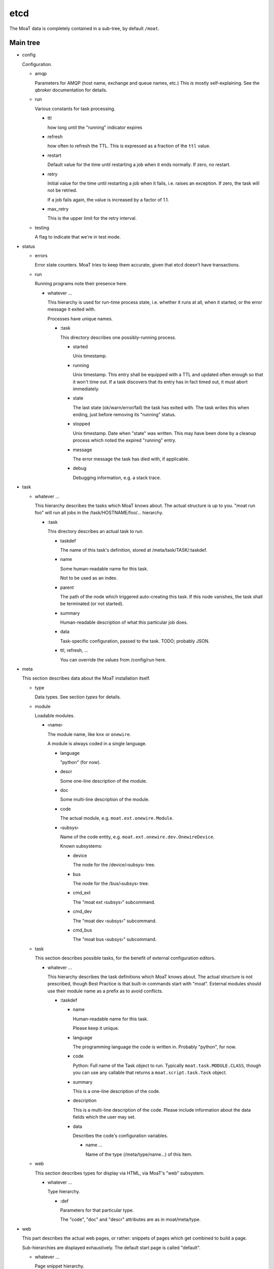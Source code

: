 ----
etcd
----

The MoaT data is completely contained in a sub-tree, by default ``/moat``.

Main tree
.........

* config

  Configuration.

  * amqp

    Parameters for AMQP (host name, exchange and queue names, etc.)
    This is mostly self-explaining. See the `qbroker` documentation for
    details.

  * run

    Various constants for task processing.

    * ttl

      how long until the "running" indicator expires

    * refresh

      how often to refresh the TTL. This is expressed as a fraction of the
      ``ttl`` value.

    * restart

      Default value for the time until restarting a job when it ends
      normally. If zero, no restart.

    * retry

      Initial value for the time until restarting a job when it fails, i.e.
      raises an exception. If zero, the task will not be retried.

      If a job fails again, the value is increased by a factor of 1.1.

    * max_retry

      This is the upper limit for the retry interval.

  * testing

    A flag to indicate that we're in test mode.

* status

  * errors

    Error state counters. MoaT tries to keep them accurate, given that etcd doesn't
    have transactions.

  * run

    Running programs note their presence here.

    * whatever …

      This hierarchy is used for run-time process state, i.e. whether it
      runs at all, when it started, or the error message it exited with.

      Processes have unique names.

      * :task

        This directory describes one possibly-running process.

        * started

          Unix timestamp.

        * running

          Unix timestamp. This entry shall be equipped with a TTL and updated often enough so that it won't time out.
          If a task discovers that its entry has in fact timed out, it must abort immediately.

        * state

          The last state (ok/warn/error/fail) the task has exited with. The
          task writes this when ending, just before removing its "running"
          status.

        * stopped

          Unix timestamp. Date when "state" was written. This may have been
          done by a cleanup process which noted the expired "running" entry.

        * message

          The error message the task has died with, if applicable.

        * debug

          Debugging information, e.g. a stack trace.

* task

  * whatever …

    This hierarchy describes the tasks which MoaT knows about. The actual
    structure is up to you. "moat run foo" will run all jobs in the
    /task/HOSTNAME/foo/… hierarchy.

    * :task

      This directory describes an actual task to run.

      * taskdef

        The name of this task's definition, stored at /meta/task/TASK/:taskdef.

      * name

        Some human-readable name for this task.

        Not to be used as an index.

      * parent

        The path of the node which triggered auto-creating this task.
        If this node vanishes, the task shall be terminated (or not started).

      * summary

        Human-readable description of what this particular job does.

      * data

        Task-specific configuration, passed to the task. TODO; probably JSON.

      * ttl, refresh, …

        You can override the values from /config/run here.

* meta

  This section describes data about the MoaT installation itself.

  * type

    Data types. See section `types` for details.

  * module

    Loadable modules.

    * ‹name›

      The module name, like ``knx`` or ``onewire``.

      A module is always coded in a single language.

      * language

        "python" (for now).

      * descr

        Some one-line description of the module.

      * doc

        Some multi-line description of the module.

      * code

        The actual module, e.g. ``moat.ext.onewire.Module``.

      * ‹subsys›

        Name of the code entity, e.g. ``moat.ext.onewire.dev.OnewireDevice``.

        Known subsystems:

        * device

          The node for the /device/‹subsys› tree.

        * bus

          The node for the /bus/‹subsys› tree.

        * cmd_ext

          The "moat ext ‹subsys›" subcommand.

        * cmd_dev

          The "moat dev ‹subsys›" subcommand.

        * cmd_bus

          The "moat bus ‹subsys›" subcommand.

  * task

    This section describes possible tasks, for the benefit of external
    configuration editors.

    * whatever …

      This hierarchy describes the task definitions which MoaT knows about.
      The actual structure is not prescribed, though Best Practice is that
      built-in commands start with "moat". External modules should use
      their module name as a prefix as to avoid conflicts.

      * :taskdef

        * name

          Human-readable name for this task.

          Please keep it unique.

        * language

          The programming language the code is written in.
          Probably "python", for now.

        * code

          Python: Full name of the Task object to run. Typically
          ``moat.task.MODULE.CLASS``, though you can use any callable that
          returns a ``moat.script.task.Task`` object.

        * summary

          This is a one-line description of the code.

        * description

          This is a multi-line description of the code. Please include
          information about the data fields which the user may set.

        * data

          Describes the code's configuration variables.

          * name …

            Name of the type (/meta/type/name…) of this item.

  * web

    This section describes types for display via HTML, via MoaT's "web"
    subsystem.
    
    * whatever …

      Type hierarchy.

      * :def

        Parameters for that particular type.

        The "code", "doc" and "descr" attributes are as in
        moat/meta/type.


* web

  This part describes the actual web pages, or rather: snippets of pages
  which get combined to build a page.

  Sub-hierarchies are displayed exhaustively. The default start page is
  called "default". 

  * whatever …
  
    Page snippet hierarchy.

    * :item

      One entry on a page.

      * def

        Pointer to the associated meta/web/NAME/:def entry.

      * value

        Pointer to the device/NAME/:dev entry whose value shall be
        displayed.

      * subvalue

        The device's attribute to be used. The default is "value".

* device

  This hierarchy describes all external devices known to MoaT.

  This includes devices behind "foreign" automation systems like FHEM or OpenHAB.

  * ‹dev_type›

    The type of bus the device is connected to, like 'onewire'.

    * dev_id …

      Some bus-type-specific naming scheme. See below.

      * :dev

        Standard device node. See below.

* bus

  This hierarchy describes bus systems, i.e. some common method to talk to
  a group of devices. This may or may not be a server on the same system.

  * onewire

    1wire is a bus which uses a single bi-directional wire for signalling.
    You need two more (ground and power supply).

    * name

      Some unique name for that bus.

      * server

        How to talk to that bus. Default is host/port, i.e. OWSERVER.

        * host

          Host name of this server

        * port

          TCP Port to connect to.

      * info

        Some sort of human-readable text

      * bus

        The collection of buses this server knows.

        * path

          The bus path on the server, like "bus.0" or "bus.1 1F.12345678 main".

          * broken

            Counter for an unreachable bus. If too high, mark its
            devices as inaccessible.

          * devices

            * <dev_type>

              * <dev_id>

                Counter for a vanished device. If too high, mark the device
                as inaccessible.

      * scanning

        A lock for periodic bus scanning, to make sure two scanners
        don't step on each other's toes.


Device
......

Devices are located under /device/BUS/path…/:dev with some common attributes.

A device may have more than one independent input or output. If a port is
configurable, auto-discovery should add it as an input.

The path is bus specific; see below.

* name

  Some human-readable name for whatever it is.

* attr

  Possible generic attributes, not interpreted by the MoaT core.

* path

  Some bus-specific attribute (physical / hardware address) that tells MoaT
  where to find the device. This allows devices to be moved if necessary.

* input

  Physical inputs are described by this generic structure.

  Inputs are either polled, or they signal their change independently.
  If polling is required, set the ``poll`` attribute.
  If an RPC endpoint exists, the device is read directly.

  * <name>

    Some hardware specific interface name.

    In addition to the attributes described here, any attribute of the type
    may be overridden here.

    * name

      Some human-readable name

    * type

      The data type this input has. See `types`, below.

    * value

      current value of that input

    * timestamp

      time (Unix seconds) when the input was last received/polled

    * alert

      AMQP: destination for signalling change

      If this attribute is not present, no messages will be sent.

    * rpc

      AMQP: address to read the device

      This request triggers an immediate read of the device in question.

      If that is not possible or too disruptive, this endpoint should not
      exist.

    * poll

      An interval (seconds) telling how often the input's value is read or
      transmitted by the device.

      If this entry is not present, current values need to be requested via RPC.

    * attr

      Generic attributes, used by visualizing code or similar

* output

  Physical outputs are described by this generic structure.

  Outputs may be changed by sending an RPC request.

  * <name>

    Some hardware specific interface name.

    In addition to the attributes described here, any attribute of the type
    may be overridden here.

    * name

      Some human-readable name

    * type

      The data type this output has. See `types`, below.

    * value

      last transmitted value

    * timestamp

      time (Unix seconds) when the output was last set

    * rpc

      AMQP: destination to set the device

      The RPC reply must be delayed until success is verified, if / as far
      as possible

    * alert

      AMQP: destination for signalling change

      If this attribute is not present, no messages will be sent.

    * attr

      Generic attributes, used by visualizing code or similar

Bus types and device paths
..........................

* extern

  There is no defined naming scheme. Use whatever you like.

* onewire

  The naming scheme is TYP/SERIAL.

  TYP is the two-hex-character ID of the device type, like "10" for
  thermometers. SERIAL is the device's serial number. Type and checksum,
  usually seen as part of a device's serial number, are not included.

Types
......

Types are located at ``/meta/types``. They're tagged with ``:type``.

Types can be subclassed for restrictions, modifications, or display
requirements. Thus, ``/meta/types/float/temperature/:type`` is a
specialization of ``/meta/types/float/:type``. (You could add more levels,
e.g. an indoor temperature value, for controlling room thermometers, must
be within 3…30 °C.)

The base type contains a JSON schema for the possible values.

* <name> …

  The type (hierarchy).

  * :schema

    Base types only: the type's JSON schema.

  * :type

    The actual type description.

    Top-level entries have a "structure" element which describes the
    data (JSON schema) for the benefit of editors etc. That element
    is set when importing, and is basically immutable. All other
    possible entries are described there.

    The unit conversion code looks for all entries in the next level(s)
    up, thus you should never set a particular value more than once.
    All elements are optional and have sensible default values where
    applicable.

    The following items describe types, not actual entries. Thus,
    the details for the type "bool/on_off" are stored at
    "/moat/meta/type/bool/on_off/:type"; any attribute not detailed
    there will be read from "/moat/meta/type/bool/:type". The entry
    "bool", below, describes the structure of these data.

    Floating point numbers' "display/gamma" entry requires a
    specialized user interface element. Everything else is
    straightforward and can (should!) be implemented using a
    JSON schema interpreter.

    Conflicts between the JSON schema data and the descriptions below
    are a bug.

    * bool

      A bit. Something that can be either "on" or "off".

      * true

        Display value for "on" or "true" state. The default is "true".

      * false

        Display value for "off" or "false" state. The default is "false".

    * float

      Some non-integer number. Temperature, power consumption, percentages, …

      There are standard subtypes like "float/fraction" (between 0 and
      1 inclusive) or "float/temperature" (between -273.15 and a
      million or whatever, though usually limited to -20 to 100).

      The value stored in etcd / used in AMQP messages / whatever is
      the one that's most useful to a *computer*. For instance, the
      volume setting of your stereo goes from zero "silent" to 1 "all
      the way up".

      * min

        The minimum value. Default: None.

        This is the "computer" value. Use the display section, below,
        to convert to something human-readable.

      * max

        The maximum value. Default: None. See "min".

      * display

        This section describes how to convert between "computer" values
        and "human-readable" ones.

        Formula: human_value = (computer_value^gamma)*factor+offset

        For a straight percentage: factor=100 unit=' %' step=1
        For dimmable LED lights: add gamma=1.5
        For Fahrenheit: factor=1.8 offset=32

        For your stereo's volume: factor=10 (you might want to use some
        gamma; also don't forget to set "max" 📢 to something like 0.5,
        i.e. to be compatible with your hearing and/or the neighbors).

        * gamma

          Gamma is useful for modifying a value between 0 and 1 that
          e.g. the difference between 0.1 and 0.2 has the same
          perceived magnitude as that between 0.8 and 0.9.

          Obviously the default is 1. If the change at the low end is
          too granular when you change the value in your UI, decrease
          gamma; if the problem is on the high end, increase it.

          You can visualize gamma as shifting the midpoint of the
          value's range up or down. Thus, if you want to show a slider for
          the gamma value in your front end:

          gamma = 1/(1-ui_value)-1

          ui_value = gamma/(gamma+1)

          which makes an UI value between 0 and 1 (neutral: 0.5)
          corresponds to a gamma between 0 and +∞ (neutral: 1).
          You probably want to restrict the UI to values between
          0.1 and 0.9.

          Never set gamma to zero.

          Negative gamma values invert the value. Do not use them if
          the value can be zero. The only negative gamma which is
          useful in the real world is -1: you can use it to convert
          e.g. l/km (displayed with factor 100, as the customary
          real-world unit is l/100km) to miles per gallon (gamma -1,
          factor 2.352 (liters per gallon divided by kilometers per mile)).

        * factor

          Multiply with this value. For instance, "float/percent" would
          use a factor of 100 here. Your stereo's volume might go up to
          10.

          This value must not be zero, for obvious reasons.

        * offset

          Add this value. For instance, to display temperatures in °F,
          the offset would be 32 (with a factor of 1.8).

        * digits

          Digits after the decimal point/comma. The default is 1, unless
          the absolute value is <10.

        * unit

          The value's unit, as displayed for human consumption.
          "°C" or "kWh" or "%" or whatever makes sense.

        * step

          Some natural increment (for a human) to use, in "human" units.
          The default is 1.

    * int

      Some "naturally-integer" type, like the number of eggs in a basket
      or the number of devices that are switched on.

      Don't use integers just because your device's setting only takes
      integers. You might want to use a different device some day, or
      it might make sense to apply a gamma.

      * min

        Obvious. ;-)

      * max

        Also obvious.

    * str

      Some text.

      * encoding

        This is the encoding which the device wants. The data itself is
        always stored to etcd in UTF-8.

      * maxlen

        The max number of bytes (not characters) which the device
        understands.

